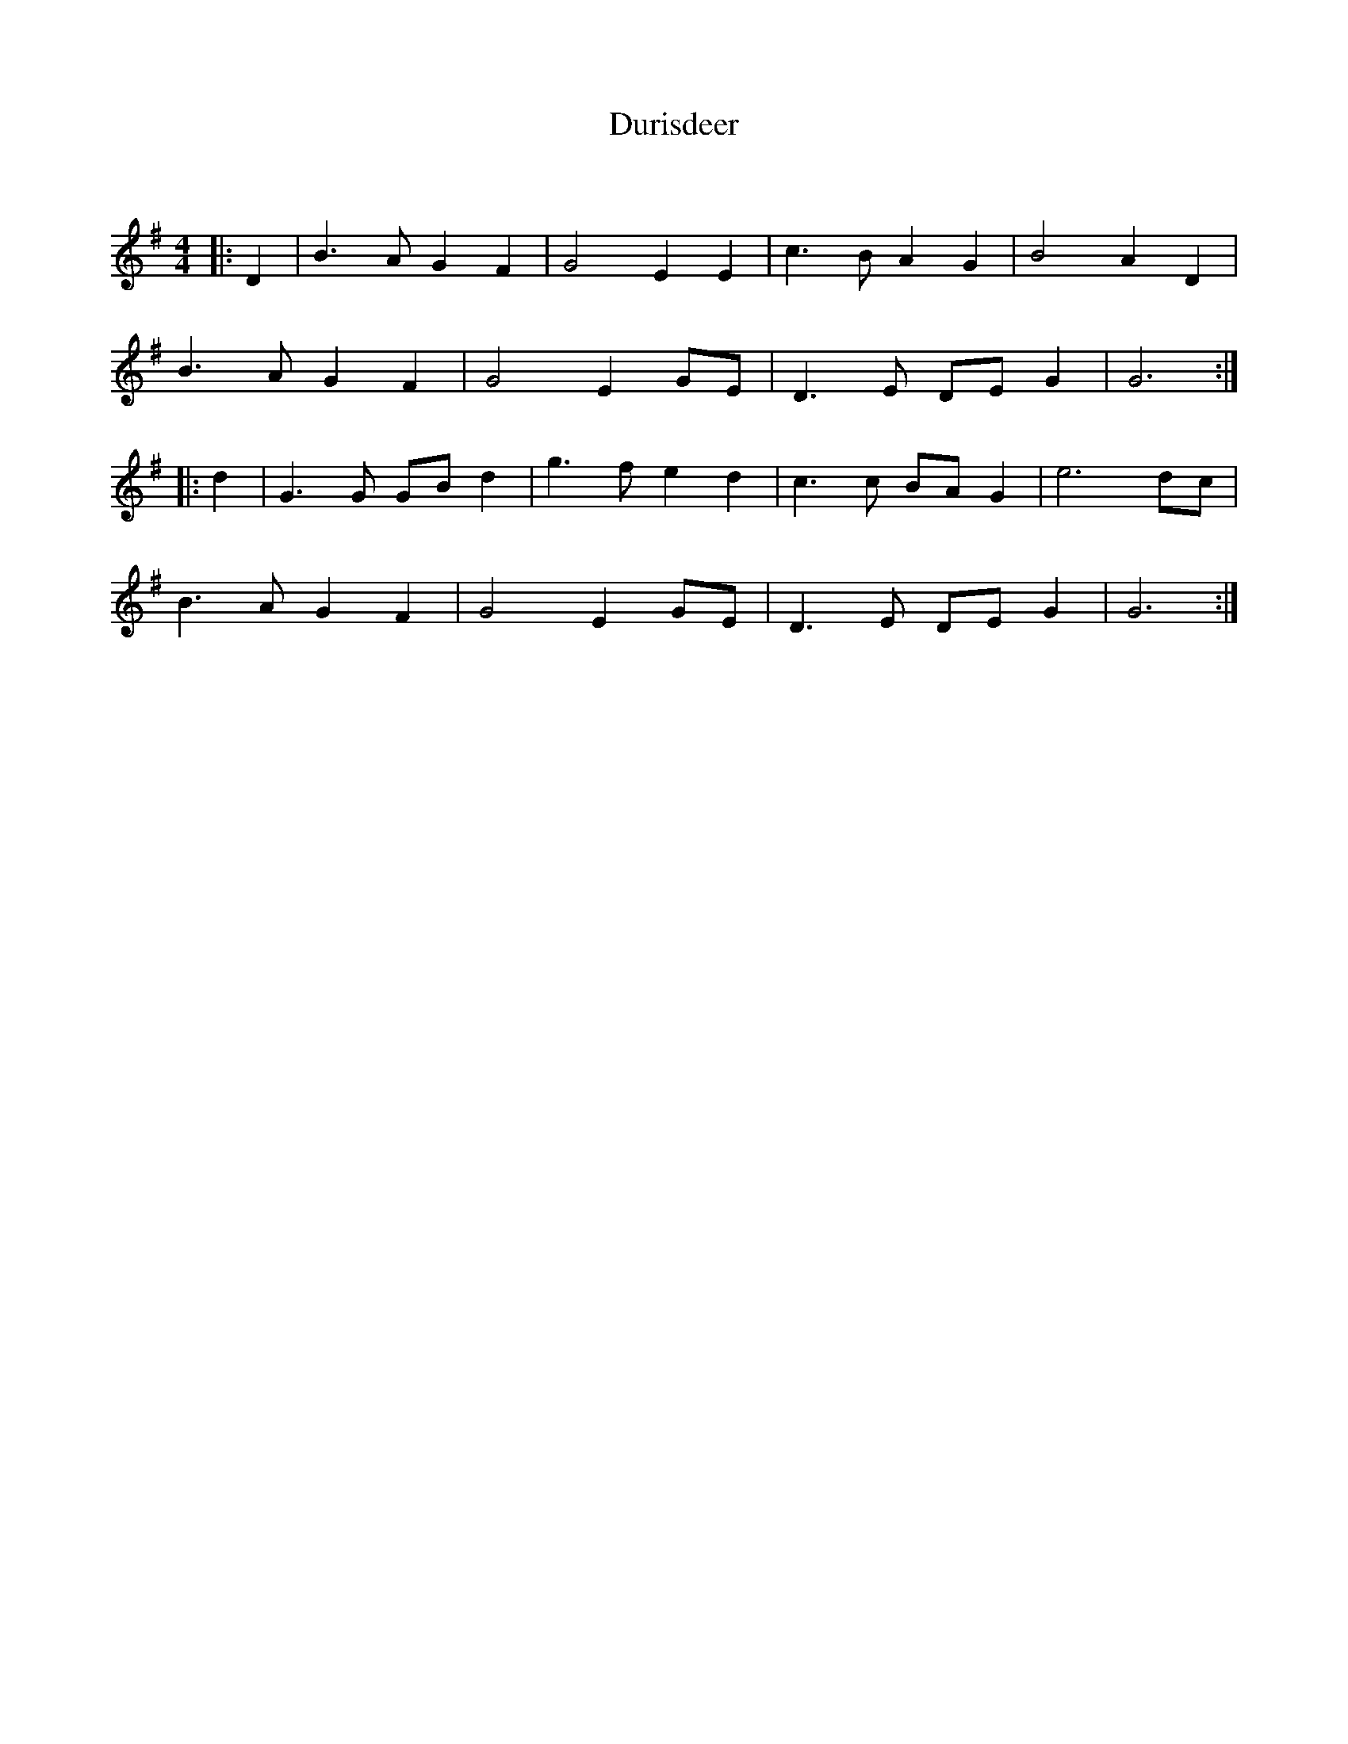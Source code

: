 X:1
T: Durisdeer
C:
R:Strathspey
Q: 232
K:G
M:4/4
L:1/16
|:D4|B6 A2 G4 F4|G8 E4 E4|c6 B2 A4 G4|B8 A4 D4|
B6 A2 G4 F4|G8 E4 G2E2|D6 E2 D2E2 G4|G12:|
|:d4|G6 G2 G2B2 d4|g6 f2 e4 d4|c6 c2 B2A2 G4|e12 d2c2|
B6 A2 G4 F4|G8 E4 G2E2|D6 E2 D2E2 G4|G12:|
